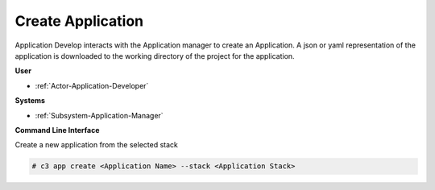 .. _Scenario-Create-Application:

Create Application
==================

Application Develop interacts with the Application manager to create an Application.
A json or yaml representation of the application is downloaded to the working directory
of the project for the application.

.. image:: CreateApplication.png

**User**

* :ref:`Actor-Application-Developer`

**Systems**

* :ref:`Subsystem-Application-Manager`

**Command Line Interface**

Create a new application from the selected stack

.. code-block:: none

  # c3 app create <Application Name> --stack <Application Stack>
